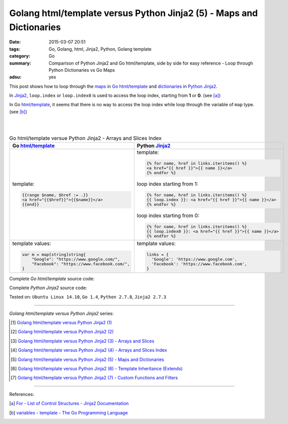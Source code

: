 Golang html/template versus Python Jinja2 (5) - Maps and Dictionaries
#####################################################################

:date: 2015-03-07 20:51
:tags: Go, Golang, html, Jinja2, Python, Golang template
:category: Go
:summary: Comparison of Python Jinja2 and Go html/template, side by side for
          easy reference - Loop through Python Dictionaries vs Go Maps
:adsu: yes


This post shows how to loop through the maps_ in Go_ `html/template`_ and
dictionaries_ in Python_ Jinja2_.

In Jinja2_, ``loop.index`` or ``loop.index0`` is used to access the loop index,
starting from **1** or **0**. (see [a]_)

In Go `html/template`_, it seems that there is no way to access the loop index
while loop through the variable of ``map`` type. (see [b]_)

|
|

.. list-table:: Go html/template versue Python Jinja2 - Arrays and Slices Index
   :header-rows: 1
   :class: table-syntax-diff

   * - Go `html/template`_
     - Python Jinja2_

   * - template:

       .. code-block:: go

         {{range $name, $href := .}}
         <a href="{{$href}}">{{$name}}</a>
         {{end}}

     - template:

       .. code-block:: python

         {% for name, href in links.iteritems() %}
         <a href="{{ href }}">{{ name }}</a>
         {% endfor %}

       loop index starting from 1:

       .. code-block:: python

         {% for name, href in links.iteritems() %}
         {{ loop.index }}: <a href="{{ href }}">{{ name }}</a>
         {% endfor %}

       loop index starting from 0:

       .. code-block:: python

         {% for name, href in links.iteritems() %}
         {{ loop.index0 }}: <a href="{{ href }}">{{ name }}</a>
         {% endfor %}

   * - template values:

       .. code-block:: go

         var m = map[string]string{
             "Google": "https://www.google.com/",
             "Facebook": "https://www.facebook.com/",
         }

     - template values:

       .. code-block:: python

         links = {
           'Google': 'https://www.google.com',
           'Facebook': 'https://www.facebook.com',
         }

Complete *Go html/template* source code:

.. show_github_file:: siongui userpages content/code/python-jinja2-vs-go-html-template/html-template-example-4.go

Complete *Python Jinja2* source code:

.. show_github_file:: siongui userpages content/code/python-jinja2-vs-go-html-template/jinja2-example-4.py


Tested on: ``Ubuntu Linux 14.10``, ``Go 1.4``, ``Python 2.7.8``, ``Jinja2 2.7.3``

----

*Golang html/template versus Python Jinja2* series:

.. [1] `Golang html/template versus Python Jinja2 (1) <{filename}../../02/21/python-jinja2-vs-go-html-template-1%en.rst>`_

.. [2] `Golang html/template versus Python Jinja2 (2) <{filename}../../02/24/python-jinja2-vs-go-html-template-2%en.rst>`_

.. [3] `Golang html/template versus Python Jinja2 (3) - Arrays and Slices <{filename}../05/python-jinja2-vs-go-html-template-array-slice%en.rst>`_

.. [4] `Golang html/template versus Python Jinja2 (4) - Arrays and Slices Index <{filename}../06/python-jinja2-vs-go-html-template-array-slice-index%en.rst>`_

.. [5] `Golang html/template versus Python Jinja2 (5) - Maps and Dictionaries <{filename}python-jinja2-vs-go-html-template-map-dictionary%en.rst>`_

.. [6] `Golang html/template versus Python Jinja2 (6) - Template Inheritance (Extends) <{filename}../08/python-jinja2-vs-go-html-template-extends%en.rst>`_

.. [7] `Golang html/template versus Python Jinja2 (7) - Custom Functions and Filters <{filename}../12/python-jinja2-vs-go-html-template-function-and-filter%en.rst>`_

----

References:

.. [a] `For - List of Control Structures - Jinja2 Documentation <http://jinja.pocoo.org/docs/dev/templates/#for>`_

.. [b] `variables - template - The Go Programming Language <http://golang.org/pkg/text/template/#hdr-Variables>`_


.. _html/template: http://golang.org/pkg/html/template/

.. _Jinja2: http://jinja.pocoo.org/docs/dev/

.. _Go: https://golang.org/

.. _Python: https://www.python.org/

.. _dictionaries: https://docs.python.org/2/tutorial/datastructures.html#dictionaries

.. _maps: https://tour.golang.org/moretypes/15
